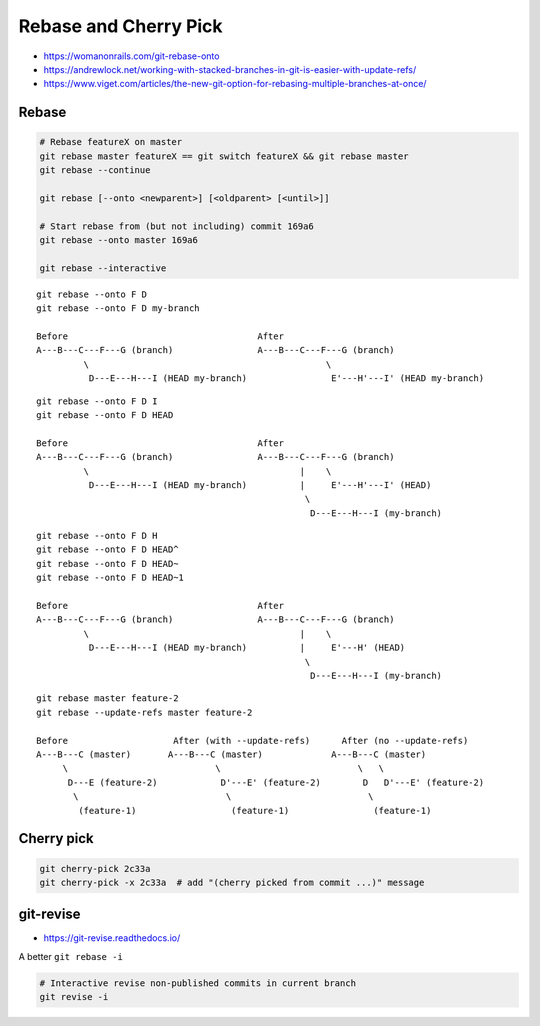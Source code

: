 
Rebase and Cherry Pick
######################
* https://womanonrails.com/git-rebase-onto
* https://andrewlock.net/working-with-stacked-branches-in-git-is-easier-with-update-refs/
* https://www.viget.com/articles/the-new-git-option-for-rebasing-multiple-branches-at-once/

Rebase
======

.. image:: imgs/rebase.png
  :width: 49%
  :target: https://marklodato.github.io/visual-git-guide/index-ru.html#rebase

.. image:: imgs/rebase-onto.png
  :width: 49%
  :target: https://marklodato.github.io/visual-git-guide/index-ru.html#rebase

.. code-block:: sh

    # Rebase featureX on master
    git rebase master featureX == git switch featureX && git rebase master
    git rebase --continue

    git rebase [--onto <newparent>] [<oldparent> [<until>]]

    # Start rebase from (but not including) commit 169a6
    git rebase --onto master 169a6

    git rebase --interactive

::

    git rebase --onto F D
    git rebase --onto F D my-branch

    Before                                    After
    A---B---C---F---G (branch)                A---B---C---F---G (branch)
             \                                             \
              D---E---H---I (HEAD my-branch)                E'---H'---I' (HEAD my-branch)

::

  git rebase --onto F D I
  git rebase --onto F D HEAD

  Before                                    After
  A---B---C---F---G (branch)                A---B---C---F---G (branch)
           \                                        |    \
            D---E---H---I (HEAD my-branch)          |     E'---H'---I' (HEAD)
                                                     \
                                                      D---E---H---I (my-branch)

::

  git rebase --onto F D H
  git rebase --onto F D HEAD^
  git rebase --onto F D HEAD~
  git rebase --onto F D HEAD~1

  Before                                    After
  A---B---C---F---G (branch)                A---B---C---F---G (branch)
           \                                        |    \
            D---E---H---I (HEAD my-branch)          |     E'---H' (HEAD)
                                                     \
                                                      D---E---H---I (my-branch)

::

  git rebase master feature-2
  git rebase --update-refs master feature-2

  Before                    After (with --update-refs)      After (no --update-refs)
  A---B---C (master)       A---B---C (master)             A---B---C (master)
       \                            \                          \   \
        D---E (feature-2)            D'---E' (feature-2)        D   D'---E' (feature-2)
         \                            \                          \
          (feature-1)                  (feature-1)                (feature-1)

Cherry pick
===========

.. image:: imgs/cherry-pick.png
  :width: 49%
  :target: https://marklodato.github.io/visual-git-guide/index-ru.html#cherry-pick

.. code-block:: sh

    git cherry-pick 2c33a
    git cherry-pick -x 2c33a  # add "(cherry picked from commit ...)" message


git-revise
==========
* https://git-revise.readthedocs.io/

A better ``git rebase -i``

.. code-block:: sh

    # Interactive revise non-published commits in current branch
    git revise -i
